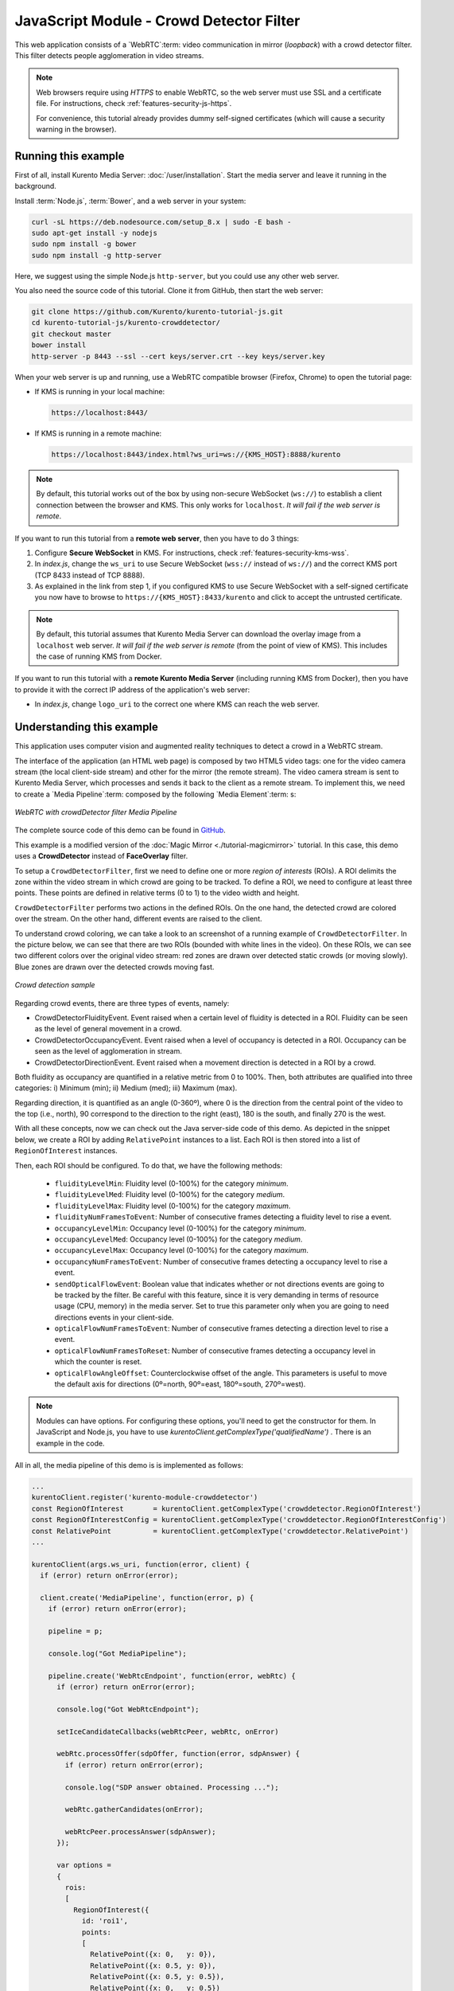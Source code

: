 %%%%%%%%%%%%%%%%%%%%%%%%%%%%%%%%%%%%%%%%%
JavaScript Module - Crowd Detector Filter
%%%%%%%%%%%%%%%%%%%%%%%%%%%%%%%%%%%%%%%%%

This web application consists of a `WebRTC`:term: video communication in mirror
(*loopback*) with a crowd detector filter. This filter detects people
agglomeration in video streams.

.. note::

   Web browsers require using *HTTPS* to enable WebRTC, so the web server must use SSL and a certificate file. For instructions, check :ref:`features-security-js-https`.

   For convenience, this tutorial already provides dummy self-signed certificates (which will cause a security warning in the browser).



Running this example
====================

First of all, install Kurento Media Server: :doc:`/user/installation`. Start the media server and leave it running in the background.

Install :term:`Node.js`, :term:`Bower`, and a web server in your system:

.. code-block:: shell

   curl -sL https://deb.nodesource.com/setup_8.x | sudo -E bash -
   sudo apt-get install -y nodejs
   sudo npm install -g bower
   sudo npm install -g http-server

Here, we suggest using the simple Node.js ``http-server``, but you could use any other web server.

You also need the source code of this tutorial. Clone it from GitHub, then start the web server:

.. code-block:: shell

    git clone https://github.com/Kurento/kurento-tutorial-js.git
    cd kurento-tutorial-js/kurento-crowddetector/
    git checkout master
    bower install
    http-server -p 8443 --ssl --cert keys/server.crt --key keys/server.key

When your web server is up and running, use a WebRTC compatible browser (Firefox, Chrome) to open the tutorial page:

* If KMS is running in your local machine:

  .. code-block:: text

     https://localhost:8443/

* If KMS is running in a remote machine:

  .. code-block:: text

     https://localhost:8443/index.html?ws_uri=ws://{KMS_HOST}:8888/kurento

.. note::

   By default, this tutorial works out of the box by using non-secure WebSocket (``ws://``) to establish a client connection between the browser and KMS. This only works for ``localhost``. *It will fail if the web server is remote*.

If you want to run this tutorial from a **remote web server**, then you have to do 3 things:

1. Configure **Secure WebSocket** in KMS. For instructions, check :ref:`features-security-kms-wss`.

2. In *index.js*, change the ``ws_uri`` to use Secure WebSocket (``wss://`` instead of ``ws://``) and the correct KMS port (TCP 8433 instead of TCP 8888).

3. As explained in the link from step 1, if you configured KMS to use Secure WebSocket with a self-signed certificate you now have to browse to ``https://{KMS_HOST}:8433/kurento`` and click to accept the untrusted certificate.

.. note::

   By default, this tutorial assumes that Kurento Media Server can download the overlay image from a ``localhost`` web server. *It will fail if the web server is remote* (from the point of view of KMS). This includes the case of running KMS from Docker.

If you want to run this tutorial with a **remote Kurento Media Server** (including running KMS from Docker), then you have to provide it with the correct IP address of the application's web server:

* In *index.js*, change ``logo_uri`` to the correct one where KMS can reach the web server.



Understanding this example
==========================

This application uses computer vision and augmented reality techniques to detect
a crowd in a WebRTC stream.

The interface of the application (an HTML web page) is composed by two HTML5
video tags: one for the video camera stream (the local client-side stream) and
other for the mirror (the remote stream). The video camera stream is sent to
Kurento Media Server, which processes and sends it back to the client as a
remote stream. To implement this, we need to create a `Media Pipeline`:term:
composed by the following `Media Element`:term: s:

.. figure:: ../../images/kurento-module-tutorial-crowddetector-pipeline.png
   :align:   center
   :alt:     WebRTC with crowdDetector filter Media Pipeline

   *WebRTC with crowdDetector filter Media Pipeline*

The complete source code of this demo can be found in
`GitHub <https://github.com/Kurento/kurento-tutorial-java/tree/master/kurento-crowddetector>`_.

This example is a modified version of the
:doc:`Magic Mirror <./tutorial-magicmirror>` tutorial. In this case, this
demo uses a **CrowdDetector** instead of **FaceOverlay** filter.

To setup a ``CrowdDetectorFilter``, first we need to define one or more
*region of interests* (ROIs). A ROI delimits the zone within the video stream
in which crowd are going to be tracked. To define a ROI, we need to configure
at least three points. These points are defined in relative terms (0 to 1) to
the video width and height.

``CrowdDetectorFilter`` performs two actions in the defined ROIs. On the one
hand, the detected crowd are colored over the stream. On the other hand,
different events are raised to the client.

To understand crowd coloring, we can take a look to an screenshot of a running
example of ``CrowdDetectorFilter``. In the picture below, we can see that there
are two ROIs (bounded with white lines in the video). On these ROIs, we can see
two different colors over the original video stream: red zones are drawn over
detected static crowds (or moving slowly). Blue zones are drawn over the
detected crowds moving fast.

.. figure:: ../../images/kurento-module-tutorial-crowd-screenshot-01.png
   :align:   center
   :alt:     Crowd detection sample

   *Crowd detection sample*

Regarding crowd events, there are three types of events, namely:

* CrowdDetectorFluidityEvent. Event raised when a certain level of fluidity is
  detected in a ROI. Fluidity can be seen as the level of general movement in a
  crowd.

* CrowdDetectorOccupancyEvent. Event raised when a level of occupancy is
  detected in a ROI. Occupancy can be seen as the level of agglomeration in
  stream.

* CrowdDetectorDirectionEvent. Event raised when a movement direction is
  detected in a ROI by a crowd.

Both fluidity as occupancy are quantified in a relative metric from 0 to 100%.
Then, both attributes are qualified into three categories: i) Minimum (min);
ii) Medium (med); iii) Maximum (max).

Regarding direction, it is quantified as an angle (0-360º), where 0 is the
direction from the central point of the video to the top (i.e., north), 90
correspond to the direction to the right (east), 180 is the south, and finally
270 is the west.

With all these concepts, now we can check out the Java server-side code of this
demo. As depicted in the snippet below, we create a ROI by adding
``RelativePoint`` instances to a list. Each ROI is then stored into a list of
``RegionOfInterest`` instances.

Then, each ROI should be configured. To do that, we have the following methods:

 * ``fluidityLevelMin``: Fluidity level (0-100%) for the category *minimum*.
 * ``fluidityLevelMed``: Fluidity level (0-100%) for the category *medium*.
 * ``fluidityLevelMax``: Fluidity level (0-100%) for the category *maximum*.
 * ``fluidityNumFramesToEvent``: Number of consecutive frames detecting a
   fluidity level to rise a  event.
 * ``occupancyLevelMin``:  Occupancy level (0-100%) for the category
   *minimum*.
 * ``occupancyLevelMed``: Occupancy level (0-100%) for the category *medium*.
 * ``occupancyLevelMax``: Occupancy level (0-100%) for the category *maximum*.
 * ``occupancyNumFramesToEvent``: Number of consecutive frames detecting a
   occupancy level to rise a event.
 * ``sendOpticalFlowEvent``: Boolean value that indicates whether or not
   directions events are going to be tracked by the filter. Be careful with
   this feature, since it is very demanding in terms of resource usage (CPU,
   memory) in the media server. Set to true this parameter only when you are
   going to need directions events in your client-side.
 * ``opticalFlowNumFramesToEvent``: Number of consecutive frames detecting a
   direction level to rise a event.
 * ``opticalFlowNumFramesToReset``: Number of consecutive frames detecting a
   occupancy level in which the counter is reset.
 * ``opticalFlowAngleOffset``: Counterclockwise offset of the angle. This
   parameters is useful to move the default axis for directions (0º=north,
   90º=east, 180º=south, 270º=west).

.. note::

   Modules can have options. For configuring these options, you'll need to get the constructor for them.
   In JavaScript and Node.js, you have to use *kurentoClient.getComplexType('qualifiedName')* . There is
   an example in the code.

All in all, the media pipeline of this demo is is implemented as follows:

.. sourcecode:: javascript

    ...
    kurentoClient.register('kurento-module-crowddetector')
    const RegionOfInterest       = kurentoClient.getComplexType('crowddetector.RegionOfInterest')
    const RegionOfInterestConfig = kurentoClient.getComplexType('crowddetector.RegionOfInterestConfig')
    const RelativePoint          = kurentoClient.getComplexType('crowddetector.RelativePoint')
    ...

    kurentoClient(args.ws_uri, function(error, client) {
      if (error) return onError(error);

      client.create('MediaPipeline', function(error, p) {
        if (error) return onError(error);

        pipeline = p;

        console.log("Got MediaPipeline");

        pipeline.create('WebRtcEndpoint', function(error, webRtc) {
          if (error) return onError(error);

          console.log("Got WebRtcEndpoint");

          setIceCandidateCallbacks(webRtcPeer, webRtc, onError)

          webRtc.processOffer(sdpOffer, function(error, sdpAnswer) {
            if (error) return onError(error);

            console.log("SDP answer obtained. Processing ...");

            webRtc.gatherCandidates(onError);

            webRtcPeer.processAnswer(sdpAnswer);
          });

          var options =
          {
            rois:
            [
              RegionOfInterest({
                id: 'roi1',
                points:
                [
                  RelativePoint({x: 0,   y: 0}),
                  RelativePoint({x: 0.5, y: 0}),
                  RelativePoint({x: 0.5, y: 0.5}),
                  RelativePoint({x: 0,   y: 0.5})
                ],
                regionOfInterestConfig: RegionOfInterestConfig({
                  occupancyLevelMin: 10,
                  occupancyLevelMed: 35,
                  occupancyLevelMax: 65,
                  occupancyNumFramesToEvent: 5,
                  fluidityLevelMin: 10,
                  fluidityLevelMed: 35,
                  fluidityLevelMax: 65,
                  fluidityNumFramesToEvent: 5,
                  sendOpticalFlowEvent: false,
                  opticalFlowNumFramesToEvent: 3,
                  opticalFlowNumFramesToReset: 3,
                  opticalFlowAngleOffset: 0
                })
              })
            ]
          }

          pipeline.create('crowddetector.CrowdDetectorFilter', options, function(error, filter)
          {
            if (error) return onError(error);

            console.log("Connecting...");

            filter.on('CrowdDetectorDirection', function (data){
              console.log("Direction event received in roi " + data.roiID +
                 " with direction " + data.directionAngle);
            });

            filter.on('CrowdDetectorFluidity', function (data){
              console.log("Fluidity event received in roi " + data.roiID +
               ". Fluidity level " + data.fluidityPercentage +
               " and fluidity percentage " + data.fluidityLevel);
            });

            filter.on('CrowdDetectorOccupancy', function (data){
              console.log("Occupancy event received in roi " + data.roiID +
               ". Occupancy level " + data.occupancyPercentage +
               " and occupancy percentage " + data.occupancyLevel);
            });

            client.connect(webRtc, filter, webRtc, function(error){
              if (error) return onError(error);

              console.log("WebRtcEndpoint --> Filter --> WebRtcEndpoint");
            });
          });
        });
      });
    });

.. note::

   The :term:`TURN` and :term:`STUN` servers to be used can be configured simple adding
   the parameter ``ice_servers`` to the application URL, as follows:

   .. sourcecode:: bash

      https://localhost:8443/index.html?ice_servers=[{"urls":"stun:stun1.example.net"},{"urls":"stun:stun2.example.net"}]
      https://localhost:8443/index.html?ice_servers=[{"urls":"turn:turn.example.org","username":"user","credential":"myPassword"}]

Dependencies
============

The dependencies of this demo has to be obtained using `Bower`:term:. The
definition of these dependencies are defined in the
`bower.json <https://github.com/Kurento/kurento-tutorial-js/blob/master/kurento-crowddetector/bower.json>`_
file, as follows:

.. sourcecode:: js

   "dependencies": {
      "kurento-client": "6.16.0",
      "kurento-utils": "6.16.0"
      "kurento-module-pointerdetector": "6.16.0"
   }

To get these dependencies, just run the following shell command:

.. sourcecode:: bash

   bower install

.. note::

   You can find the latest versions at `Bower <https://bower.io/search/>`_.
